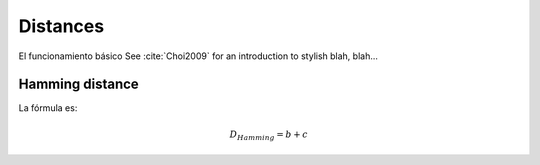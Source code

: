 Distances
=========

El funcionamiento básico
See :cite:`Choi2009` for an introduction to stylish blah, blah...

Hamming distance
----------------

La fórmula es:

.. math::

    D_{Hamming}=b+c
	
	
	
	
	
.. bibliography:: references.bib